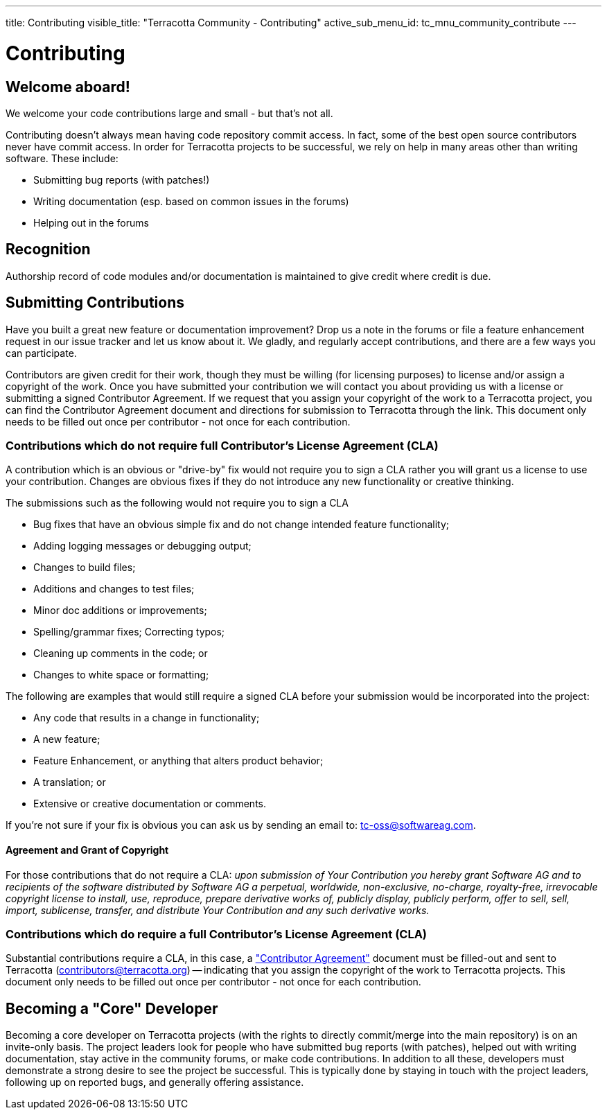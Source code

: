 ---
title: Contributing
visible_title: "Terracotta Community - Contributing"
active_sub_menu_id: tc_mnu_community_contribute
---

# Contributing


## Welcome aboard!

We welcome your code contributions large and small - but that's not all.

Contributing doesn't always mean having code repository commit access. In fact, some of the best open source contributors never have commit access. In order for Terracotta projects to be successful, we rely on help in many areas other than writing software. These include:

* Submitting bug reports (with patches!)
* Writing documentation (esp. based on common issues in the forums)
* Helping out in the forums


## Recognition

Authorship record of code modules and/or documentation is maintained to give credit where credit is due.

## Submitting Contributions

Have you built a great new feature or documentation improvement? Drop us a note in the forums or file a feature enhancement request in our issue tracker and let us know about it. We gladly, and regularly accept contributions, and there are a few ways you can participate.

Contributors are given credit for their work, though they must be willing (for licensing purposes) to license and/or assign a copyright of the work.  Once you have submitted your contribution we will contact you about providing us with a license or submitting a signed Contributor Agreement. If we request that you assign your copyright of the work to a Terracotta project, you can find the Contributor Agreement document and directions for submission to Terracotta through the link. This document only needs to be filled out once per contributor - not once for each contribution.


### Contributions which do not require full Contributor's License Agreement (CLA)

A contribution which is an obvious or "drive-by" fix would not require you to sign a CLA rather you will grant us a license to use your contribution. Changes are obvious fixes if they do not introduce any new functionality or creative thinking.

The submissions such as the following would not require you to sign a CLA

* Bug fixes that have an obvious simple fix and do not change intended feature functionality;
* Adding logging messages or debugging output;
* Changes to build files;
* Additions and changes to test files;
* Minor doc additions or improvements;
* Spelling/grammar fixes; Correcting typos;
* Cleaning up comments in the code; or
* Changes to white space or formatting;

The following are examples that would still require a signed CLA before your submission would be incorporated into the project:

* Any code that results in a change in functionality;
* A new feature;
* Feature Enhancement, or anything that alters product behavior;
* A translation; or
* Extensive or creative documentation or comments.

If you’re not sure if your fix is obvious you can ask us by sending an email to: tc-oss@softwareag.com.

#### Agreement and Grant of Copyright [[grant]]

For those contributions that do not require a CLA: _upon submission of Your Contribution you hereby grant Software AG and to recipients of the software distributed by Software AG a perpetual, worldwide, non-exclusive, no-charge, royalty-free, irrevocable copyright license to install, use, reproduce, prepare derivative works of, publicly display, publicly perform, offer to sell, sell, import, sublicense, transfer, and distribute Your Contribution and any such derivative works._

### Contributions which do require a full Contributor's License Agreement (CLA)

Substantial contributions require a CLA, in this case, a https://confluence.terracotta.org/download/attachments/27918462/Terracotta%20Individual%20Contributor%20Agreement%20v4.docx["Contributor Agreement"] document must be filled-out and sent to Terracotta (contributors@terracotta.org) -- indicating that you assign the copyright of the work to Terracotta projects. This document only needs to be filled out once per contributor - not once for each contribution.


## Becoming a "Core" Developer

Becoming a core developer on Terracotta projects (with the rights to directly commit/merge into the main repository) is on an invite-only basis. The project leaders look for people who have submitted bug reports (with patches), helped out with writing documentation, stay active in the community forums, or make code contributions. In addition to all these, developers must demonstrate a strong desire to see the project be successful. This is typically done by staying in touch with the project leaders, following up on reported bugs, and generally offering assistance.
